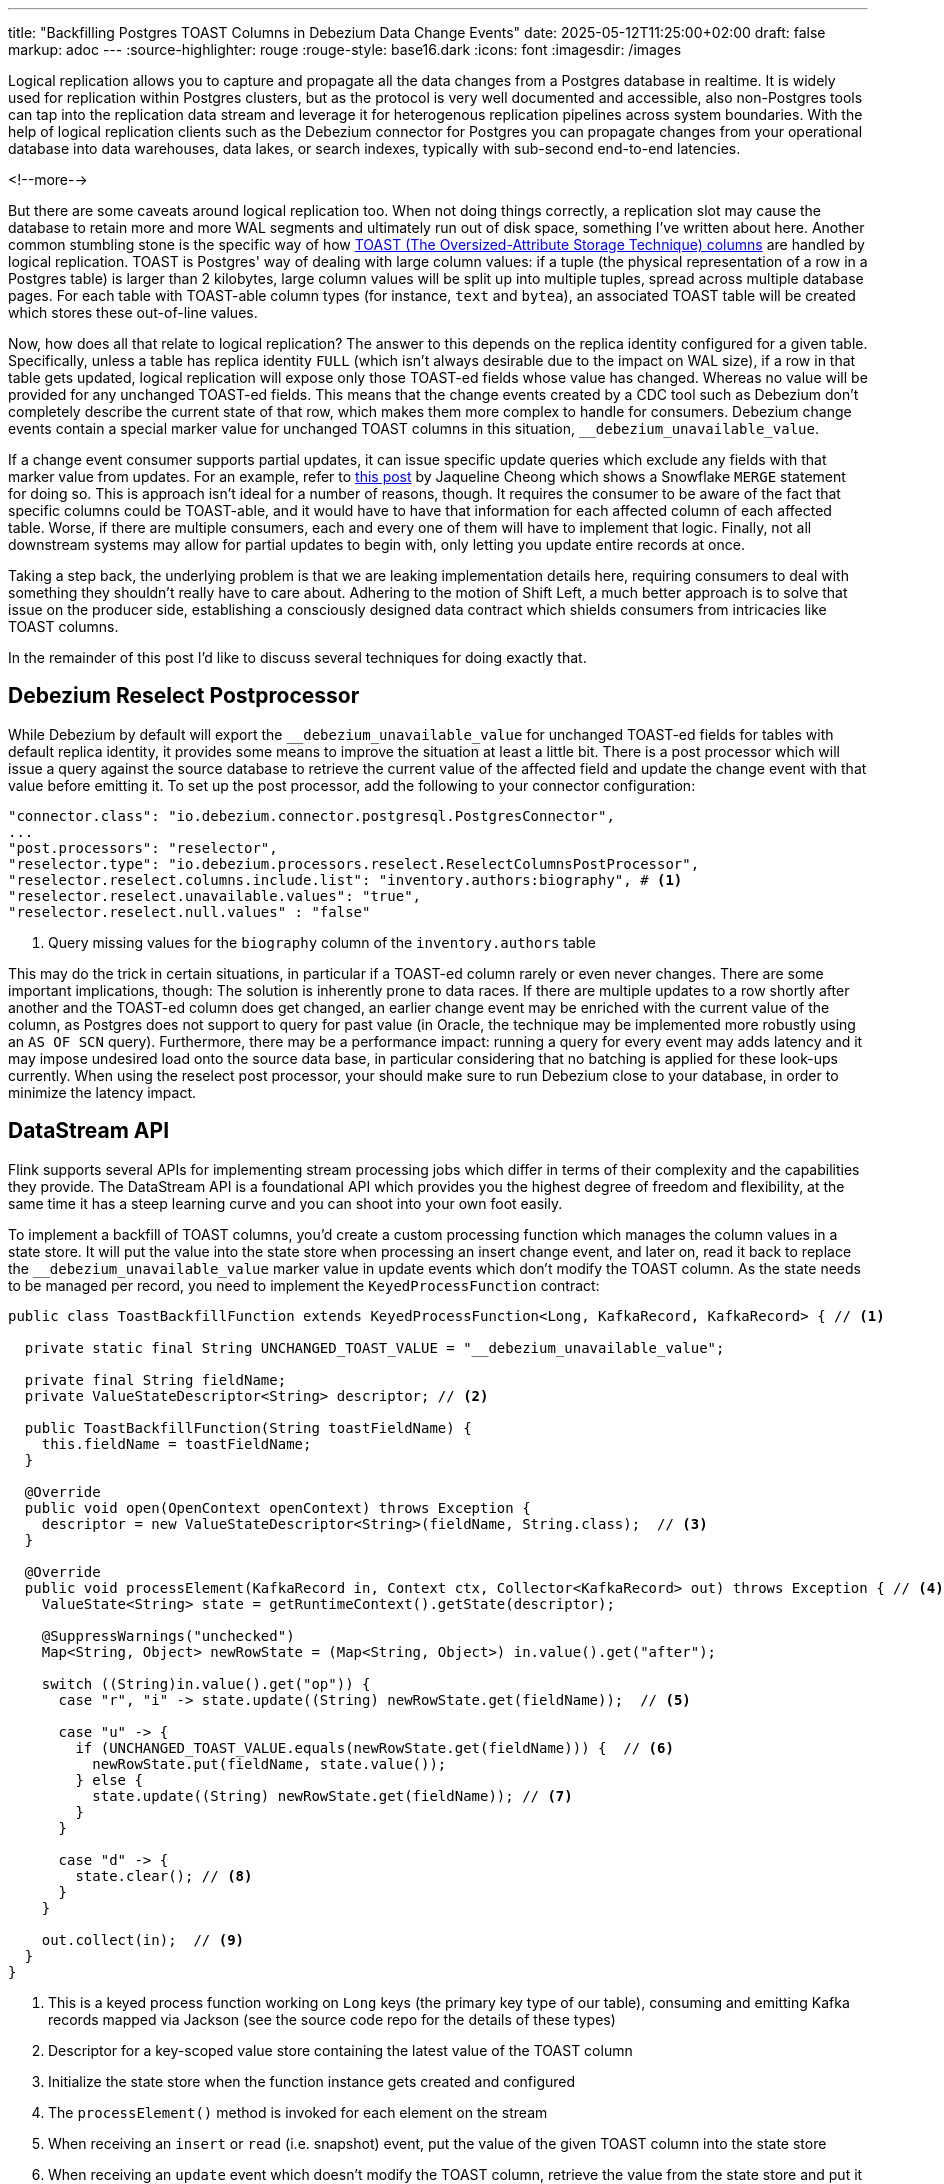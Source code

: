 ---
title: "Backfilling Postgres TOAST Columns in Debezium Data Change Events"
date: 2025-05-12T11:25:00+02:00
draft: false
markup: adoc
---
:source-highlighter: rouge
:rouge-style: base16.dark
:icons: font
:imagesdir: /images
ifdef::env-github[]
:imagesdir: ../../static/images
endif::[]

Logical replication allows you to capture and propagate all the data changes from a Postgres database in realtime.
It is widely used for replication within Postgres clusters, but as the protocol is very well documented and accessible,
also non-Postgres tools can tap into the replication data stream and leverage it for heterogenous replication pipelines across system boundaries.
With the help of logical replication clients such as the Debezium connector for Postgres you can propagate changes from your operational database into data warehouses, data lakes, or search indexes, typically with sub-second end-to-end latencies.

<!--more-->

But there are some caveats around logical replication too.
When not doing things correctly, a replication slot may cause the database to retain more and more WAL segments and ultimately run out of disk space,
something I've written about here.
Another common stumbling stone is the specific way of how https://www.postgresql.org/docs/current/storage-toast.html[TOAST (The Oversized-Attribute Storage Technique) columns] are handled by logical replication.
TOAST is Postgres' way of dealing with large column values:
if a tuple (the physical representation of a row in a Postgres table) is larger than 2 kilobytes, large column values will be split up into multiple tuples, spread across multiple database pages.
For each table with TOAST-able column types (for instance, `text` and `bytea`), an associated TOAST table will be created which stores these out-of-line values.

Now, how does all that relate to logical replication?
The answer to this depends on the replica identity configured for a given table.
Specifically, unless a table has replica identity `FULL` (which isn't always desirable due to the impact on WAL size),
if a row in that table gets updated,
logical replication will expose only those TOAST-ed fields whose value has changed.
Whereas no value will be provided for any unchanged TOAST-ed fields.
This means that the change events created by a CDC tool such as Debezium don't completely describe the current state of that row,
which makes them more complex to handle for consumers.
Debezium change events contain a special marker value for unchanged TOAST columns in this situation,
`__debezium_unavailable_value`.

If a change event consumer supports partial updates,
it can issue specific update queries which exclude any fields with that marker value from updates.
For an example, refer to https://www.artie.com/blogs/why-toast-columns-break-postgres-cdc-and-how-to-fix-it#how-most-cdc-tools-handle-toast-incorrectly[this post] by Jaqueline Cheong which shows a Snowflake `MERGE` statement for doing so.
This is approach isn't ideal for a number of reasons, though.
It requires the consumer to be aware of the fact that specific columns could be TOAST-able,
and it would have to have that information for each affected column of each affected table.
Worse, if there are multiple consumers, each and every one of them will have to implement that logic.
Finally, not all downstream systems may allow for partial updates to begin with,
only letting you update entire records at once.

Taking a step back, the underlying problem is that we are leaking implementation details here,
requiring consumers to deal with something they shouldn't really have to care about.
Adhering to the motion of Shift Left, a much better approach is to solve that issue on the producer side,
establishing a consciously designed data contract which shields consumers from intricacies like TOAST columns.

In the remainder of this post I'd like to discuss several techniques for doing exactly that.

## Debezium Reselect Postprocessor

While Debezium by default will export the `__debezium_unavailable_value` for unchanged TOAST-ed fields for tables with default replica identity,
it provides some means to improve the situation at least a little bit.
There is a post processor which will issue a query against the source database to retrieve the current value of the affected field and update the change event with that value before emitting it.
To set up the post processor, add the following to your connector configuration:

[source,json,linenums=true]
----
"connector.class": "io.debezium.connector.postgresql.PostgresConnector",
...
"post.processors": "reselector",
"reselector.type": "io.debezium.processors.reselect.ReselectColumnsPostProcessor",
"reselector.reselect.columns.include.list": "inventory.authors:biography", # <1>
"reselector.reselect.unavailable.values": "true",
"reselector.reselect.null.values" : "false"
----
<1> Query missing values for the `biography` column of the `inventory.authors` table

This may do the trick in certain situations, in particular if a TOAST-ed column rarely or even never changes.
There are some important implications, though:
The solution is inherently prone to data races.
If there are multiple updates to a row shortly after another and the TOAST-ed column does get changed,
an earlier change event may be enriched with the current value of the column,
as Postgres does not support to query for past value
(in Oracle, the technique may be implemented more robustly using an `AS OF SCN` query).
Furthermore, there may be a performance impact: running a query for every event may adds latency and it may impose undesired load onto the source data base,
in particular considering that no batching is applied for these look-ups currently.
When using the reselect post processor,
your should make sure to run Debezium close to your database,
in order to minimize the latency impact.

## DataStream API

Flink supports several APIs for implementing stream processing jobs which differ in terms of their complexity and the capabilities they provide.
The DataStream API is a foundational API which provides you the highest degree of freedom and flexibility,
at the same time it has a steep learning curve and you can shoot into your own foot easily.

To implement a backfill of TOAST columns, you'd create a custom processing function which manages the column values in a state store.
It will put the value into the state store when processing an insert change event,
and later on, read it back to replace the `__debezium_unavailable_value` marker value in update events which don't modify the TOAST column.
As the state needs to be managed per record, you need to implement the `KeyedProcessFunction` contract:

[source,java,linenums=true]
----
public class ToastBackfillFunction extends KeyedProcessFunction<Long, KafkaRecord, KafkaRecord> { // <1>

  private static final String UNCHANGED_TOAST_VALUE = "__debezium_unavailable_value";

  private final String fieldName;
  private ValueStateDescriptor<String> descriptor; // <2>

  public ToastBackfillFunction(String toastFieldName) {
    this.fieldName = toastFieldName;
  }

  @Override
  public void open(OpenContext openContext) throws Exception {
    descriptor = new ValueStateDescriptor<String>(fieldName, String.class);  // <3>
  }

  @Override
  public void processElement(KafkaRecord in, Context ctx, Collector<KafkaRecord> out) throws Exception { // <4>
    ValueState<String> state = getRuntimeContext().getState(descriptor);

    @SuppressWarnings("unchecked")
    Map<String, Object> newRowState = (Map<String, Object>) in.value().get("after");

    switch ((String)in.value().get("op")) {
      case "r", "i" -> state.update((String) newRowState.get(fieldName));  // <5>

      case "u" -> {
        if (UNCHANGED_TOAST_VALUE.equals(newRowState.get(fieldName))) {  // <6>
          newRowState.put(fieldName, state.value());
        } else {
          state.update((String) newRowState.get(fieldName)); // <7>
        }
      }

      case "d" -> {
        state.clear(); // <8>
      }
    }

    out.collect(in);  // <9>
  }
}
----
<1> This is a keyed process function working on `Long` keys (the primary key type of our table), consuming and emitting Kafka records mapped via Jackson (see the source code repo for the details of these types)
<2> Descriptor for a key-scoped value store containing the latest value of the TOAST column
<3> Initialize the state store when the function instance gets created and configured
<4> The `processElement()` method is invoked for each element on the stream
<5> When receiving an `insert` or `read` (i.e. snapshot) event, put the value of the given TOAST column into the state store
<6> When receiving an `update` event which doesn't modify the TOAST column, retrieve the value from the state store and put it into the event
<7> When receiving an `update` event which does modify the column, update the value in the state store
<8> When receiving a `delete` event, remove the value from the state store
<9> Emit the event

The function must be applied to a stream which is keyed by the change event's primary record:

[source,java,linenums=true]
----
StreamExecutionEnvironment env = StreamExecutionEnvironment.getExecutionEnvironment();

KafkaSource<KafkaRecord> source = ...;
KafkaSink<KafkaRecord> sink = ...;

env.fromSource(source, WatermarkStrategy.noWatermarks(), "Kafka Source")
  .keyBy(k -> {
    return Long.valueOf((Integer) k.key().get("id"));
  })
  .process(new ToastBackfillFunction("biography"))
  .sinkTo(sink);

env.execute("Flink TOAST Backfill");
----

## Flink SQL With `OVER` Aggregation

In addition to the DataStream API, Flink also provides a relational interface to stream processing in form of Flink SQL and the accompanying Table API.
This makes stream processing accessible to a much larger audience:
all the developers and data engineers who are familiar with SQL.
Can the TOAST column backfill implemented with a SQL query?
As it turns out, yes it can:

[source,sql,linenums=true]
----
SELECT
  id,
  before,
  ROW(
    id,
    after.first_name,
    after.last_name,
    CASE
      WHEN after.biography IS NULL THEN NULL
      ELSE
        LAST_VALUE(NULLIF(after.biography, '__debezium_unavailable_value')) OVER (
          PARTITION BY id
          ORDER BY proctime
          RANGE UNBOUNDED PRECEDING
        )
    END,
    after.dob
  ),
  source,
  op,
  ts_ms
FROM
  authors
----

## Process Table Functions








If you'd like to experiment with the different connectors and data formats for ingesting Debezium data change events from Kafka into Flink SQL by yourself,
check out https://github.com/gunnarmorling/streaming-examples/tree/main/debezium-kafka-flink-sql-ingest[this project] in my _stream-examples_ repository which contains Flink jobs for all the different configurations.


artie

replica identity